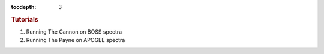 
.. _astra-tutorials:

.. role:: header_no_toc
  :class: class_header_no_toc

.. title:: Tutorials

:tocdepth: 3

.. rubric:: :header_no_toc:`Tutorials`


1. Running The Cannon on BOSS spectra

2. Running The Payne on APOGEE spectra


